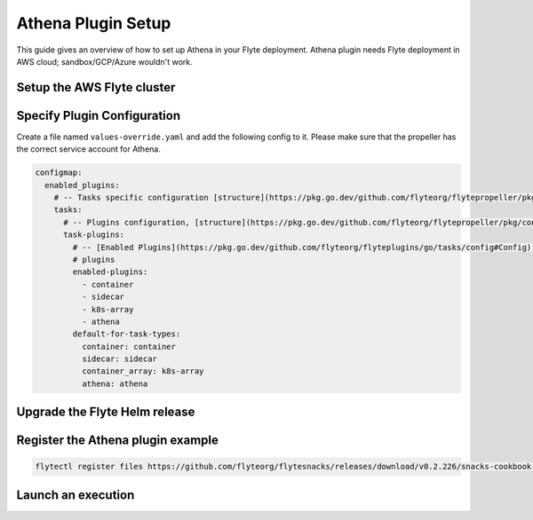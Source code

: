 .. _deployment-plugin-setup-aws-athena:

Athena Plugin Setup
-------------------

This guide gives an overview of how to set up Athena in your Flyte deployment. Athena plugin needs Flyte deployment in AWS cloud; sandbox/GCP/Azure wouldn't work.

Setup the AWS Flyte cluster
===========================

.. tabs::

   .. tab:: AWS cluster setup

     * Make sure you have up and running flyte cluster in `AWS <https://docs.flyte.org/en/latest/deployment/aws/index.html#deployment-aws>`__
     * Make sure you have correct kubeconfig and selected the correct kubernetes context
     * make sure you have the correct FlyteCTL config at ~/.flyte/config.yaml


Specify Plugin Configuration
======================================

Create a file named ``values-override.yaml`` and add the following config to it.
Please make sure that the propeller has the correct service account for Athena.

.. code-block:: yaml

    configmap:
      enabled_plugins:
        # -- Tasks specific configuration [structure](https://pkg.go.dev/github.com/flyteorg/flytepropeller/pkg/controller/nodes/task/config#GetConfig)
        tasks:
          # -- Plugins configuration, [structure](https://pkg.go.dev/github.com/flyteorg/flytepropeller/pkg/controller/nodes/task/config#TaskPluginConfig)
          task-plugins:
            # -- [Enabled Plugins](https://pkg.go.dev/github.com/flyteorg/flyteplugins/go/tasks/config#Config). Enable sagemaker*, athena if you install the backend
            # plugins
            enabled-plugins:
              - container
              - sidecar
              - k8s-array
              - athena
            default-for-task-types:
              container: container
              sidecar: sidecar
              container_array: k8s-array
              athena: athena

Upgrade the Flyte Helm release
==============================

.. prompt:: bash $

   helm upgrade -n flyte -f values-override.yaml flyteorg/flyte-core


Register the Athena plugin example
==================================

.. code-block:: bash

  flytectl register files https://github.com/flyteorg/flytesnacks/releases/download/v0.2.226/snacks-cookbook-integrations-aws-athena.tar.gz --archive -p flytesnacks -d development


Launch an execution
===================

.. tabs::

   .. tab:: Flyte Console
   
     * Navigate to Flyte Console's UI (e.g. `sandbox <http://localhost:30081/console>`_) and find the workflow.
     * Click on `Launch` to open up the launch form.
     * Submit the form.
   
   .. tab:: Flytectl
   
     Retrieve an execution form in the form of a YAML file:
   
     .. prompt:: bash $
   
        flytectl get launchplan \
            --config ~/.flyte/flytectl.yaml \
            --project flytesnacks \
            --domain development \
            athena.athena.full_athena_wf 
            --latest \
            --execFile exec_spec.yaml
      
     Launch! 🚀
   
     .. prompt:: bash $
   
        flytectl --config ~/.flyte/flytectl.yaml create execution \
            -p <project> -d <domain> --execFile ./exec_spec.yaml
